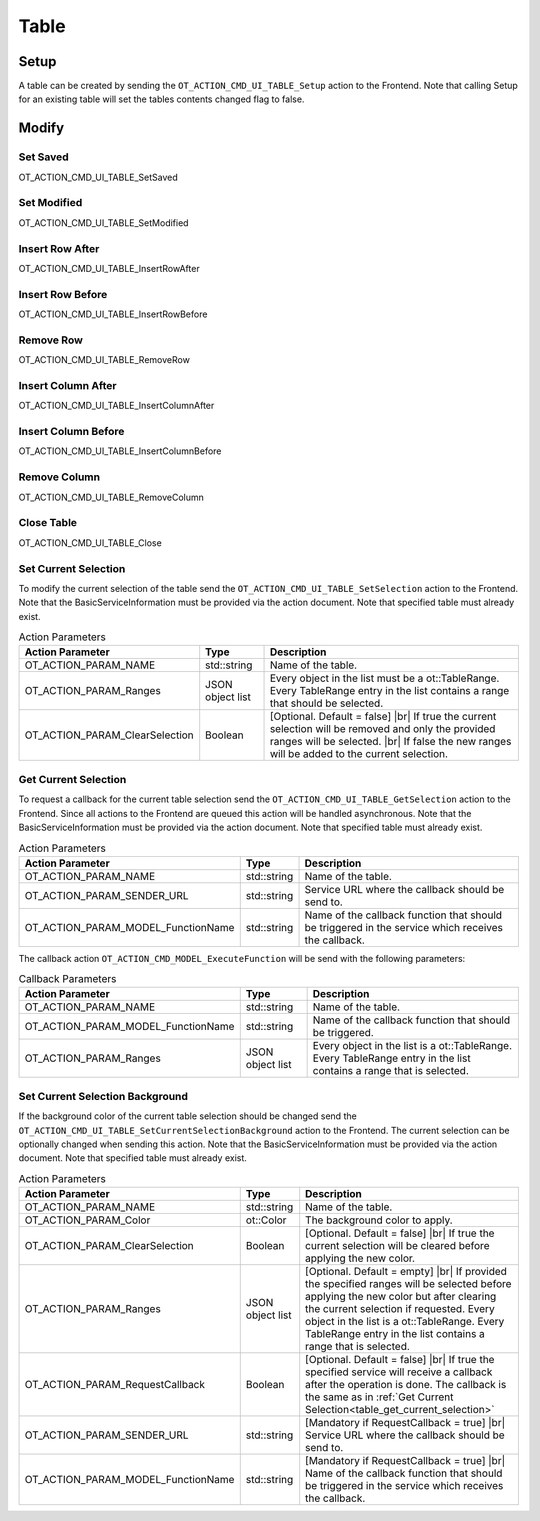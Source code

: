Table
=====

Setup
-----

A table can be created by sending the ``OT_ACTION_CMD_UI_TABLE_Setup`` action to the Frontend.
Note that calling Setup for an existing table will set the tables contents changed flag to false.

Modify
------

Set Saved
^^^^^^^^^

OT_ACTION_CMD_UI_TABLE_SetSaved

Set Modified
^^^^^^^^^^^^

OT_ACTION_CMD_UI_TABLE_SetModified

Insert Row After
^^^^^^^^^^^^^^^^

OT_ACTION_CMD_UI_TABLE_InsertRowAfter

Insert Row Before
^^^^^^^^^^^^^^^^^

OT_ACTION_CMD_UI_TABLE_InsertRowBefore

Remove Row
^^^^^^^^^^

OT_ACTION_CMD_UI_TABLE_RemoveRow

Insert Column After
^^^^^^^^^^^^^^^^^^^

OT_ACTION_CMD_UI_TABLE_InsertColumnAfter

Insert Column Before
^^^^^^^^^^^^^^^^^^^^

OT_ACTION_CMD_UI_TABLE_InsertColumnBefore

Remove Column
^^^^^^^^^^^^^

OT_ACTION_CMD_UI_TABLE_RemoveColumn

Close Table
^^^^^^^^^^^

OT_ACTION_CMD_UI_TABLE_Close

Set Current Selection
^^^^^^^^^^^^^^^^^^^^^

To modify the current selection of the table send the ``OT_ACTION_CMD_UI_TABLE_SetSelection`` action to the Frontend.
Note that the BasicServiceInformation must be provided via the action document.
Note that specified table must already exist.

.. list-table:: Action Parameters
   :header-rows: 1

   * - Action Parameter
     - Type
     - Description
   * - OT_ACTION_PARAM_NAME
     - std::string
     - Name of the table.
   * - OT_ACTION_PARAM_Ranges
     - JSON object list
     - Every object in the list must be a ot::TableRange.
       Every TableRange entry in the list contains a range that should be selected.
   * - OT_ACTION_PARAM_ClearSelection
     - Boolean
     - [Optional. Default = false] |br|
       If true the current selection will be removed and only the provided ranges will be selected. |br|
       If false the new ranges will be added to the current selection.

.. _table_get_current_selection:

Get Current Selection
^^^^^^^^^^^^^^^^^^^^^

To request a callback for the current table selection send the ``OT_ACTION_CMD_UI_TABLE_GetSelection`` action to the Frontend.
Since all actions to the Frontend are queued this action will be handled asynchronous.
Note that the BasicServiceInformation must be provided via the action document.
Note that specified table must already exist.

.. list-table:: Action Parameters
   :header-rows: 1

   * - Action Parameter
     - Type
     - Description
   * - OT_ACTION_PARAM_NAME
     - std::string
     - Name of the table.
   * - OT_ACTION_PARAM_SENDER_URL
     - std::string
     - Service URL where the callback should be send to.
   * - OT_ACTION_PARAM_MODEL_FunctionName
     - std::string
     - Name of the callback function that should be triggered in the service which receives the callback.

The callback action ``OT_ACTION_CMD_MODEL_ExecuteFunction`` will be send with the following parameters:

.. list-table:: Callback Parameters
   :header-rows: 1

   * - Action Parameter
     - Type
     - Description
   * - OT_ACTION_PARAM_NAME
     - std::string
     - Name of the table.
   * - OT_ACTION_PARAM_MODEL_FunctionName
     - std::string
     - Name of the callback function that should be triggered.
   * - OT_ACTION_PARAM_Ranges
     - JSON object list
     - Every object in the list is a ot::TableRange.
       Every TableRange entry in the list contains a range that is selected.

Set Current Selection Background
^^^^^^^^^^^^^^^^^^^^^^^^^^^^^^^^

If the background color of the current table selection should be changed send the ``OT_ACTION_CMD_UI_TABLE_SetCurrentSelectionBackground`` action to the Frontend.
The current selection can be optionally changed when sending this action.
Note that the BasicServiceInformation must be provided via the action document.
Note that specified table must already exist.

.. list-table:: Action Parameters
   :header-rows: 1

   * - Action Parameter
     - Type
     - Description
   * - OT_ACTION_PARAM_NAME
     - std::string
     - Name of the table.
   * - OT_ACTION_PARAM_Color
     - ot::Color
     - The background color to apply.
   * - OT_ACTION_PARAM_ClearSelection 
     - Boolean
     - [Optional. Default = false] |br|
       If true the current selection will be cleared before applying the new color.
   * - OT_ACTION_PARAM_Ranges
     - JSON object list
     - [Optional. Default = empty] |br|
       If provided the specified ranges will be selected before applying the new color but after clearing the current selection if requested.
       Every object in the list is a ot::TableRange.
       Every TableRange entry in the list contains a range that is selected.
   * - OT_ACTION_PARAM_RequestCallback
     - Boolean
     - [Optional. Default = false] |br|
       If true the specified service will receive a callback after the operation is done.
       The callback is the same as in :ref:`Get Current Selection<table_get_current_selection>`
   * - OT_ACTION_PARAM_SENDER_URL
     - std::string
     - [Mandatory if RequestCallback = true] |br|
       Service URL where the callback should be send to.
   * - OT_ACTION_PARAM_MODEL_FunctionName
     - std::string
     - [Mandatory if RequestCallback = true] |br|
       Name of the callback function that should be triggered in the service which receives the callback.

